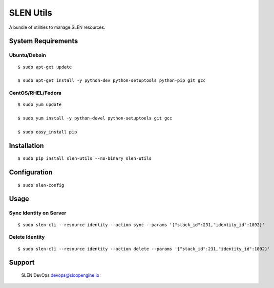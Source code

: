SLEN Utils
==========

A bundle of utilities to manage SLEN resources.

System Requirements
-------------------

Ubuntu/Debain
^^^^^^^^^^^^^

::

    $ sudo apt-get update

    $ sudo apt-get install -y python-dev python-setuptools python-pip git gcc

CentOS/RHEL/Fedora
^^^^^^^^^^^^^^^^^^

::

    $ sudo yum update

    $ sudo yum install -y python-devel python-setuptools git gcc

    $ sudo easy_install pip

Installation
------------

::

    $ sudo pip install slen-utils --no-binary slen-utils

Configuration
-------------

::

    $ sudo slen-config

Usage
-----

Sync Identity on Server
^^^^^^^^^^^^^^^^^^^^^^^

::

    $ sudo slen-cli --resource identity --action sync --params '{"stack_id":231,"identity_id":1892}'

Delete Identity
^^^^^^^^^^^^^^^

::

    $ sudo slen-cli --resource identity --action delete --params '{"stack_id":231,"identity_id":1892}'

Support
-------

    SLEN DevOps devops@sloopengine.io
